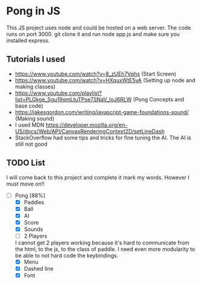 * Pong in JS
This JS project uses node and could be hosted on a web server. The code runs on port 3000. git clone it and run node app.js and make sure you installed express.
** Tutorials I used
- https://www.youtube.com/watch?v=8_zUEh7Vqhs (Start Screen)
- https://www.youtube.com/watch?v=HXquxWtE5vA (Setting up node and making classes)
- https://www.youtube.com/playlist?list=PLGkge_Sgu19qmLtuTPse7SNaV_IoJ6RLW (Pong Concepts and base code)
- https://jakesgordon.com/writing/javascript-game-foundations-sound/ (Making sound)
- I used MDN https://developer.mozilla.org/en-US/docs/Web/API/CanvasRenderingContext2D/setLineDash
- StackOverflow had some tips and tricks for fine tuning the AI. The AI is still not good

** TODO List
I will come back to this project and complete it mark my words. However I must move on!!
- [-] Pong [88%]
  - [X] Paddles
  - [X] Ball
  - [X] AI
  - [X] Score
  - [X] Sounds
  - [ ] 2 Players
  I cannot get 2 players working because it's hard to communicate from the html, to the js, to the class of paddle. I need even more modularity to be able to not hard code the keybindings. 
  - [X] Menu
  - [X] Dashed line
  - [X] Font